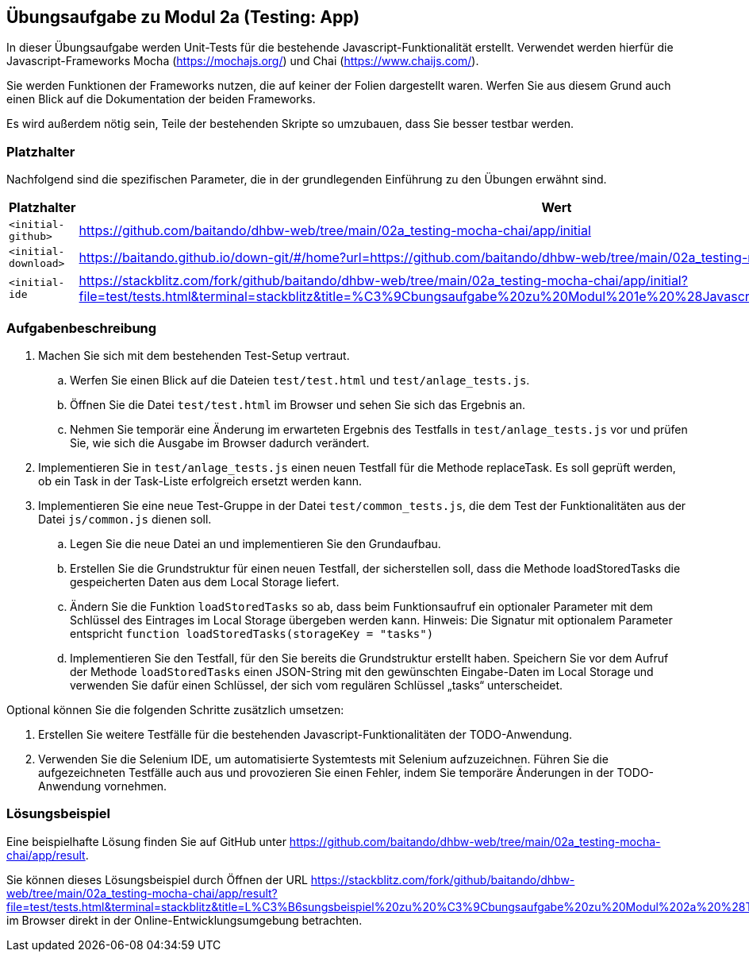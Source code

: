 == Übungsaufgabe zu Modul 2a (Testing: App)

In dieser Übungsaufgabe werden Unit-Tests für die bestehende Javascript-Funktionalität erstellt. Verwendet werden hierfür die Javascript-Frameworks Mocha (https://mochajs.org/) und Chai (https://www.chaijs.com/).

Sie werden Funktionen der Frameworks nutzen, die auf keiner der Folien dargestellt waren. Werfen Sie aus diesem Grund auch einen Blick auf die Dokumentation der beiden Frameworks.

Es wird außerdem nötig sein, Teile der bestehenden Skripte so umzubauen, dass Sie besser testbar werden.

=== Platzhalter

Nachfolgend sind die spezifischen Parameter, die in der grundlegenden Einführung zu den Übungen erwähnt sind.

|===
|Platzhalter |Wert

|`<initial-github>`
|https://github.com/baitando/dhbw-web/tree/main/02a_testing-mocha-chai/app/initial

|`<initial-download>`
|https://baitando.github.io/down-git/#/home?url=https://github.com/baitando/dhbw-web/tree/main/02a_testing-mocha-chai/app/initial

|`<initial-ide`
|https://stackblitz.com/fork/github/baitando/dhbw-web/tree/main/02a_testing-mocha-chai/app/initial?file=test/tests.html&terminal=stackblitz&title=%C3%9Cbungsaufgabe%20zu%20Modul%201e%20%28Javascript%3A%20App%29&initialpath=test/tests.html
|===

=== Aufgabenbeschreibung

. Machen Sie sich mit dem bestehenden Test-Setup vertraut.
    .. Werfen Sie einen Blick auf die Dateien `test/test.html` und `test/anlage_tests.js`.
    .. Öffnen Sie die Datei `test/test.html` im Browser und sehen Sie sich das Ergebnis an.
    .. Nehmen Sie temporär eine Änderung im erwarteten Ergebnis des Testfalls in `test/anlage_tests.js` vor und prüfen Sie, wie sich die Ausgabe im Browser dadurch verändert.
. Implementieren Sie in `test/anlage_tests.js` einen neuen Testfall für die Methode replaceTask. Es soll geprüft werden, ob ein Task in der Task-Liste erfolgreich ersetzt werden kann.
. Implementieren Sie eine neue Test-Gruppe in der Datei `test/common_tests.js`, die dem Test der Funktionalitäten aus der Datei `js/common.js` dienen soll.
    .. Legen Sie die neue Datei an und implementieren Sie den Grundaufbau.
    .. Erstellen Sie die Grundstruktur für einen neuen Testfall, der sicherstellen soll, dass die Methode loadStoredTasks die gespeicherten Daten aus dem Local Storage liefert.
    .. Ändern Sie die Funktion `loadStoredTasks` so ab, dass beim Funktionsaufruf ein optionaler Parameter mit dem Schlüssel des Eintrages im Local Storage übergeben werden kann. Hinweis: Die Signatur mit optionalem Parameter entspricht `function loadStoredTasks(storageKey = "tasks")`
    .. Implementieren Sie den Testfall, für den Sie bereits die Grundstruktur erstellt haben. Speichern Sie vor dem Aufruf der Methode `loadStoredTasks` einen JSON-String mit den gewünschten Eingabe-Daten im Local Storage und verwenden Sie dafür einen Schlüssel, der sich vom regulären Schlüssel „tasks“ unterscheidet.

Optional können Sie die folgenden Schritte zusätzlich umsetzen:

. Erstellen Sie weitere Testfälle für die bestehenden Javascript-Funktionalitäten der TODO-Anwendung.
. Verwenden Sie die Selenium IDE, um automatisierte Systemtests mit Selenium aufzuzeichnen. Führen Sie die aufgezeichneten Testfälle auch aus und provozieren Sie einen Fehler, indem Sie temporäre Änderungen in der TODO-Anwendung vornehmen.

=== Lösungsbeispiel

Eine beispielhafte Lösung finden Sie auf GitHub unter https://github.com/baitando/dhbw-web/tree/main/02a_testing-mocha-chai/app/result.

Sie können dieses Lösungsbeispiel durch Öffnen der URL https://stackblitz.com/fork/github/baitando/dhbw-web/tree/main/02a_testing-mocha-chai/app/result?file=test/tests.html&terminal=stackblitz&title=L%C3%B6sungsbeispiel%20zu%20%C3%9Cbungsaufgabe%20zu%20Modul%202a%20%28Testing%3A%20App%29&initialpath=test/tests.html im Browser direkt in der Online-Entwicklungsumgebung betrachten.

